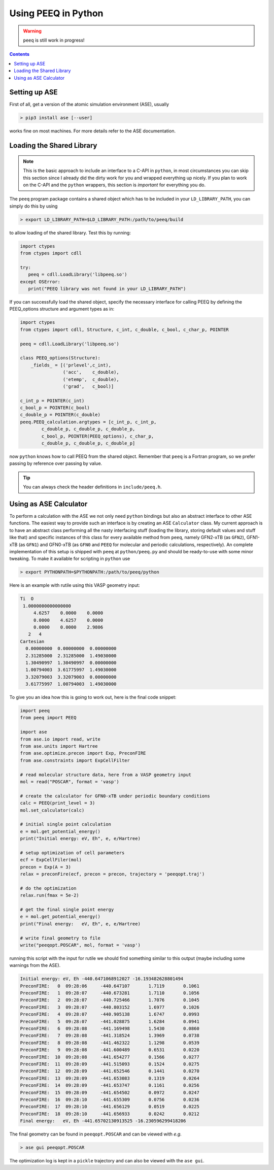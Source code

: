 .. _python:

----------------------
 Using PEEQ in Python
----------------------

.. warning:: ``peeq`` is still work in progress!

.. contents::

Setting up ASE
==============

First of all, get a version of the atomic simulation environment (ASE), usually

.. code:: bash

   > pip3 install ase [--user]

works fine on most machines. For more details refer to the ASE documentation.

Loading the Shared Library
==========================

.. note:: This is the basic approach to include an interface to a C-API
          in ``python``, in most circumstances you can skip this section
          since I already did the dirty work for you and wrapped everything
          up nicely.
          If you plan to work on the C-API and the ``python`` wrappers,
          this section is *important* for everything you do.

The ``peeq`` program package contains a shared object which has to be included
in your ``LD_LIBRARY_PATH``, you can simply do this by using

.. code:: bash

   > export LD_LIBRARY_PATH=$LD_LIBRARY_PATH:/path/to/peeq/build

to allow loading of the shared library.
Test this by running:

.. code:: python

   import ctypes
   from ctypes import cdll

   try:
      peeq = cdll.LoadLibrary('libpeeq.so')
   except OSError:
      print("PEEQ library was not found in your LD_LIBRARY_PATH")

If you can successfully load the shared object, specify the necessary interface
for calling PEEQ by defining the PEEQ_options structure and argument types
as in:

.. code:: python

   import ctypes
   from ctypes import cdll, Structure, c_int, c_double, c_bool, c_char_p, POINTER

   peeq = cdll.LoadLibrary('libpeeq.so')

   class PEEQ_options(Structure):
       _fields_ = [('prlevel',c_int),
                   ('acc',    c_double),
                   ('etemp',  c_double),
                   ('grad',   c_bool)]

   c_int_p = POINTER(c_int)
   c_bool_p = POINTER(c_bool)
   c_double_p = POINTER(c_double)
   peeq.PEEQ_calculation.argtypes = [c_int_p, c_int_p,
           c_double_p, c_double_p, c_double_p,
           c_bool_p, POINTER(PEEQ_options), c_char_p,
           c_double_p, c_double_p, c_double_p]

now ``python`` knows how to call PEEQ from the shared object. Remember that
``peeq`` is a Fortran program, so we prefer passing by reference over passing by
value.

.. tip:: You can always check the header definitions in ``include/peeq.h``.

Using as ASE Calculator
=======================

To perform a calculation with the ASE we not only need ``python`` bindings
but also an abstract interface to other ASE functions.
The easiest way to provide such an interface is by creating an ASE ``Calculator``
class. My current approach is to have an abstract class performing all
the nasty interfacing stuff (loading the library, storing default values and
stuff like that) and specific instances of this class for every
available method from ``peeq``, namely GFN2-xTB (as ``GFN2``),
GFN1-xTB (as ``GFN1``) and GFN0-xTB (as ``GFN0`` and ``PEEQ`` for molecular
and periodic calculations, respectively).
An complete implementation of this setup is shipped with ``peeq`` at
``python/peeq.py`` and should be ready-to-use with some minor tweaking.
To make it available for scripting in ``python`` use

.. code:: bash

   > export PYTHONPATH=$PYTHONPATH:/path/to/peeq/python

Here is an example with rutile using this VASP geometry input:

.. code:: text

   Ti  O
    1.0000000000000000
        4.6257    0.0000    0.0000
        0.0000    4.6257    0.0000
        0.0000    0.0000    2.9806
      2   4
   Cartesian
     0.00000000  0.00000000  0.00000000
     2.31285000  2.31285000  1.49030000
     1.30490997  1.30490997  0.00000000
     1.00794003  3.61775997  1.49030000
     3.32079003  3.32079003  0.00000000
     3.61775997  1.00794003  1.49030000

To give you an idea how this is going to work out, here is the final
code snippet:

.. code:: python

   import peeq
   from peeq import PEEQ

   import ase
   from ase.io import read, write
   from ase.units import Hartree
   from ase.optimize.precon import Exp, PreconFIRE
   from ase.constraints import ExpCellFilter

   # read molecular structure data, here from a VASP geometry input
   mol = read("POSCAR", format = 'vasp')

   # create the calculator for GFN0-xTB under periodic boundary conditions
   calc = PEEQ(print_level = 3)
   mol.set_calculator(calc)

   # initial single point calculation
   e = mol.get_potential_energy()
   print("Initial energy: eV, Eh", e, e/Hartree)

   # setup optimization of cell parameters
   ecf = ExpCellFiler(mol)
   precon = Exp(A = 3)
   relax = preconFire(ecf, precon = precon, trajectory = 'peeqopt.traj')

   # do the optimization
   relax.run(fmax = 5e-2)

   # get the final single point energy
   e = mol.get_potential_energy()
   print("Final energy:   eV, Eh", e, e/Hartree)

   # write final geometry to file
   write("peeqopt.POSCAR", mol, format = 'vasp')

running this script with the input for rutile we should find something similar
to this output (maybe including some warnings from the ASE).

.. code:: text

   Initial energy: eV, Eh -440.6471068912027 -16.193482628801494
   PreconFIRE:   0  09:28:06     -440.647107       1.7119       0.1061
   PreconFIRE:   1  09:28:07     -440.673281       1.7110       0.1056
   PreconFIRE:   2  09:28:07     -440.725466       1.7076       0.1045
   PreconFIRE:   3  09:28:07     -440.803152       1.6977       0.1026
   PreconFIRE:   4  09:28:07     -440.905138       1.6747       0.0993
   PreconFIRE:   5  09:28:07     -441.028875       1.6284       0.0941
   PreconFIRE:   6  09:28:08     -441.169498       1.5430       0.0860
   PreconFIRE:   7  09:28:08     -441.318524       1.3969       0.0738
   PreconFIRE:   8  09:28:08     -441.462322       1.1298       0.0539
   PreconFIRE:   9  09:28:08     -441.600489       0.6531       0.0220
   PreconFIRE:  10  09:28:08     -441.654277       0.1566       0.0277
   PreconFIRE:  11  09:28:09     -441.515093       0.1524       0.0275
   PreconFIRE:  12  09:28:09     -441.652546       0.1441       0.0270
   PreconFIRE:  13  09:28:09     -441.653083       0.1319       0.0264
   PreconFIRE:  14  09:28:09     -441.653747       0.1161       0.0256
   PreconFIRE:  15  09:28:09     -441.654502       0.0972       0.0247
   PreconFIRE:  16  09:28:10     -441.655309       0.0756       0.0236
   PreconFIRE:  17  09:28:10     -441.656129       0.0519       0.0225
   PreconFIRE:  18  09:28:10     -441.656933       0.0242       0.0212
   Final energy:   eV, Eh -441.65702130913525 -16.230596299418206

The final geometry can be found in ``peeqopt.POSCAR`` and can be viewed
with *e.g.*

.. code:: bash

   > ase gui peeqopt.POSCAR

The optimization log is kept in a ``pickle`` trajectory and can also be
viewed with the ``ase gui``.

